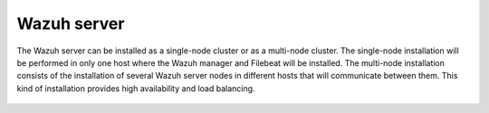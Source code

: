 .. Copyright (C) 2020 Wazuh, Inc.

.. meta:: :description: Learn how to install Elastic Stack for using Wazuh on Debian

.. _basic_wazuh_cluster:


Wazuh server
============

The Wazuh server can be installed as a single-node cluster or as a multi-node cluster. The single-node installation will be performed in only one host where the Wazuh manager and Filebeat will be installed. The multi-node installation consists of the installation of several Wazuh server nodes in different hosts that will communicate between them. This kind of installation provides high availability and load balancing.


 .. toctree::
     :maxdepth: 1

     wazuh_single_node_cluster
     wazuh_multi_node_cluster
